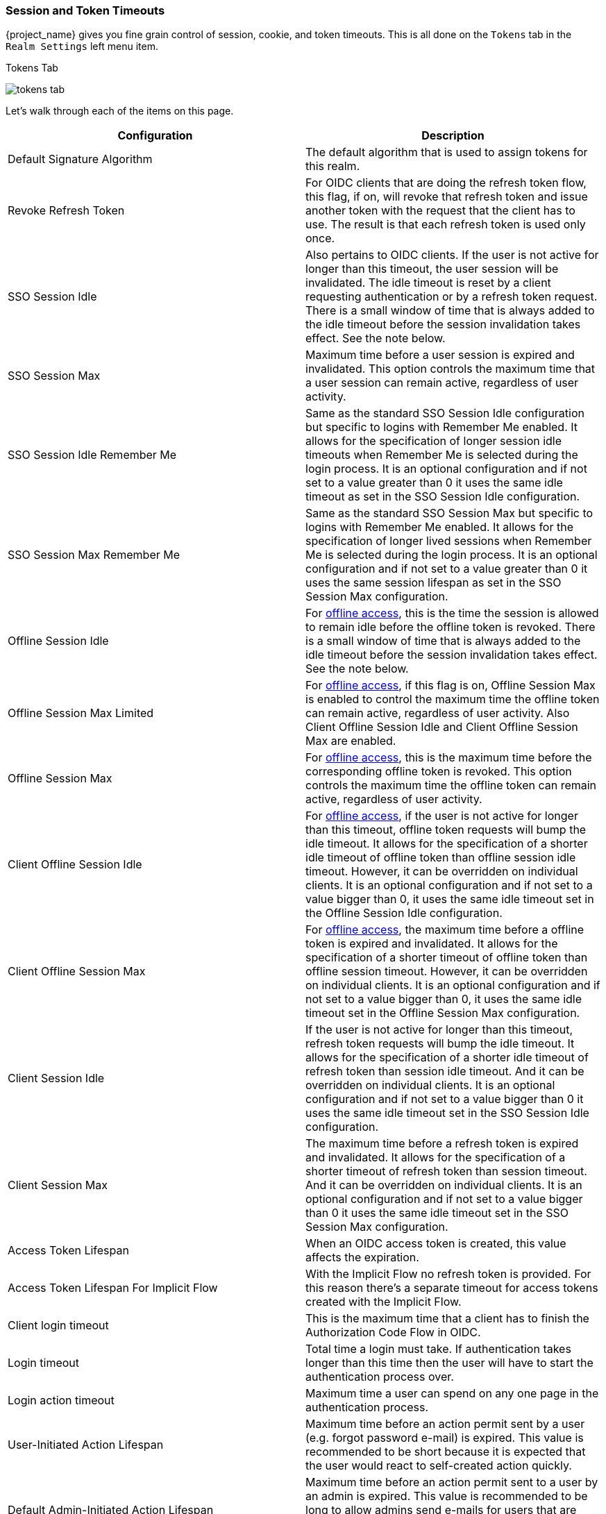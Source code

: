 [[_timeouts]]

=== Session and Token Timeouts

{project_name} gives you fine grain control of session, cookie, and token timeouts.  This is all done on the
`Tokens` tab in the `Realm Settings` left menu item.

.Tokens Tab
image:{project_images}/tokens-tab.png[]

Let's walk through each of the items on this page.

|===
|Configuration|Description

|Default Signature Algorithm
|The default algorithm that is used to assign tokens for this realm.

|Revoke Refresh Token
|For OIDC clients that are doing the refresh token flow, this flag, if on, will revoke that refresh token and issue another token with the request that the client has to use. The result is that each refresh token is used only once. 

|SSO Session Idle
|Also pertains to OIDC clients.  If the user is not active for longer than this timeout, the user session will be invalidated.  The idle timeout is reset by a client requesting authentication or by a refresh token request.
There is a small window of time that is always added to the idle timeout before the session  invalidation takes effect. See the note below.

|SSO Session Max
|Maximum time before a user session is expired and invalidated. This option controls the maximum time that a user session can remain active, regardless of user activity.

|SSO Session Idle Remember Me
|Same as the standard SSO Session Idle configuration but specific to logins with Remember Me enabled. It allows for the specification of longer
 session idle timeouts when Remember Me is selected during the login process. It is an optional configuration and if not set to a value
greater than 0 it uses the same idle timeout as set in the SSO Session Idle configuration.

|SSO Session Max Remember Me
|Same as the standard SSO Session Max but specific to logins with Remember Me enabled. It allows for the specification of longer lived
 sessions when Remember Me is selected during the login process. It is an optional configuration and if not set to a value greater than 0
 it uses the same session lifespan as set in the SSO Session Max configuration.

|Offline Session Idle
|For <<_offline-access, offline access>>, this is the time the session is allowed to remain idle before the offline token is revoked.
There is a small window of time that is always added to the idle timeout before the session  invalidation takes effect. See the note below.

|Offline Session Max Limited
|For <<_offline-access, offline access>>, if this flag is on, Offline Session Max is enabled to control the maximum time the offline token can remain active, regardless of user activity. Also Client Offline Session Idle and Client Offline Session Max are enabled.

|Offline Session Max
|For <<_offline-access, offline access>>, this is the maximum time before the corresponding offline token is revoked.  This option controls the maximum time the offline token can remain active, regardless of user activity.

|Client Offline Session Idle
|For <<_offline-access, offline access>>, if the user is not active for longer than this timeout, offline token requests will bump the idle timeout. It allows for the specification of a shorter idle timeout of offline token than offline session idle timeout. However, it can be overridden on individual clients. It is an optional configuration and if not set to a value bigger than 0, it uses the same idle timeout set in the Offline Session Idle configuration.

|Client Offline Session Max
|For <<_offline-access, offline access>>, the maximum time before a offline token is expired and invalidated. It allows for the specification of a shorter timeout of offline token than offline session timeout. However, it can be overridden on individual clients. It is an optional configuration and if not set to a value bigger than 0, it uses the same idle timeout set in the Offline Session Max configuration.

|Client Session Idle
|If the user is not active for longer than this timeout, refresh token requests will bump the idle timeout. It allows for the specification of a shorter idle timeout of refresh token than session idle timeout. And it can be overridden on individual clients. It is an optional configuration and if not set to a value bigger than 0 it uses the same idle timeout set in the SSO Session Idle configuration.

|Client Session Max
|The maximum time before a refresh token is expired and invalidated. It allows for the specification of a shorter timeout of refresh token than session timeout. And it can be overridden on individual clients. It is an optional configuration and if not set to a value bigger than 0 it uses the same idle timeout set in the SSO Session Max configuration.

|Access Token Lifespan
|When an OIDC access token is created, this value affects the expiration.

|Access Token Lifespan For Implicit Flow
|With the Implicit Flow no refresh token is provided. For this reason there's a separate timeout for access tokens created with the Implicit Flow.

|Client login timeout
|This is the maximum time that a client has to finish the Authorization Code Flow in OIDC.

|Login timeout
|Total time a login must take.  If authentication takes longer than this time then the user will have to start the authentication process over.

|Login action timeout
|Maximum time a user can spend on any one page in the authentication process.

|User-Initiated Action Lifespan
|Maximum time before an action permit sent by a user (e.g. forgot password e-mail) is expired. This value is recommended to be short because it is expected that the user would react to self-created action quickly.

|Default Admin-Initiated Action Lifespan
|Maximum time before an action permit sent to a user by an admin is expired. This value is recommended to be long to allow admins send e-mails for users that are currently offline. The default timeout can be overridden right before issuing the token.

|Override User-Initiated Action Lifespan
|Permits the possibility of having independent timeouts per operation (for example, e-mail verification, forgot password, user actions and Identity Provider E-mail Verification). This field is optional. If nothing is specified, it defaults to the value configured at _User-Initiated Action Lifespan_.
|===

NOTE: For idle timeouts, there is a small window of time (2 minutes) during which the session is kept unexpired. For example, when you have
timeout set to 30 minutes, it will be actually 32 minutes before the session is expired. This is needed for some corner-case scenarios in
cluster and cross-datacenter environments, in cases where the token was refreshed on one cluster node for a very short time before the
expiration and the other cluster nodes would in the meantime incorrectly consider the session as expired, because they had not yet received
the message about successful refresh from the node which did the refresh.
